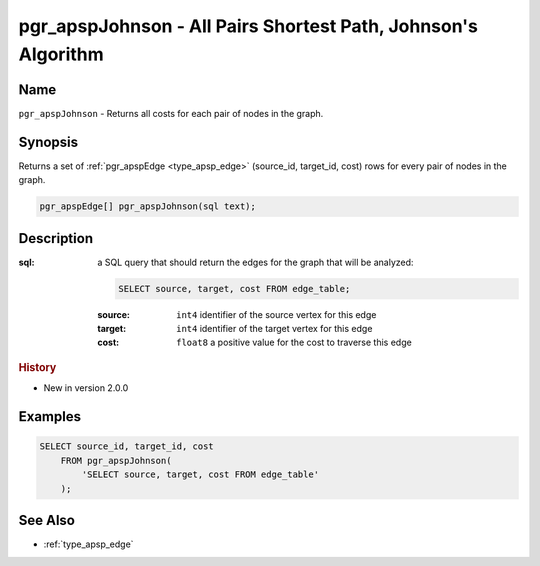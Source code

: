 .. 
   ****************************************************************************
    pgRouting Manual
    Copyright(c) pgRouting Contributors

    This work is licensed under a Creative Commons Attribution-Share Alike 3.0 
    License: http://creativecommons.org/licenses/by-sa/3.0/
   ****************************************************************************

.. _pgr_apsp_johnson:

pgr_apspJohnson - All Pairs Shortest Path, Johnson's Algorithm
===============================================================================

.. index::
    single: pgr_apspJohnson(text)
    module: apsp

Name
-------------------------------------------------------------------------------

``pgr_apspJohnson`` - Returns all costs for each pair of nodes in the graph.


Synopsis
-------------------------------------------------------------------------------

Returns a set of :ref:`pgr_apspEdge <type_apsp_edge>` (source_id, target_id, cost) rows for every pair of nodes in the graph.

.. code-block:: sql

    pgr_apspEdge[] pgr_apspJohnson(sql text);


Description
-------------------------------------------------------------------------------

:sql: a SQL query that should return the edges for the graph that will be analyzed:

    .. code-block:: sql

        SELECT source, target, cost FROM edge_table;

    :source: ``int4`` identifier of the source vertex for this edge
    :target: ``int4`` identifier of the target vertex for this edge
    :cost: ``float8`` a positive value for the cost to traverse this edge


.. rubric:: History

* New in version 2.0.0


Examples
-------------------------------------------------------------------------------

.. code-block:: sql

    SELECT source_id, target_id, cost 
        FROM pgr_apspJohnson(
            'SELECT source, target, cost FROM edge_table'
        );


See Also
-------------------------------------------------------------------------------

* :ref:`type_apsp_edge`
